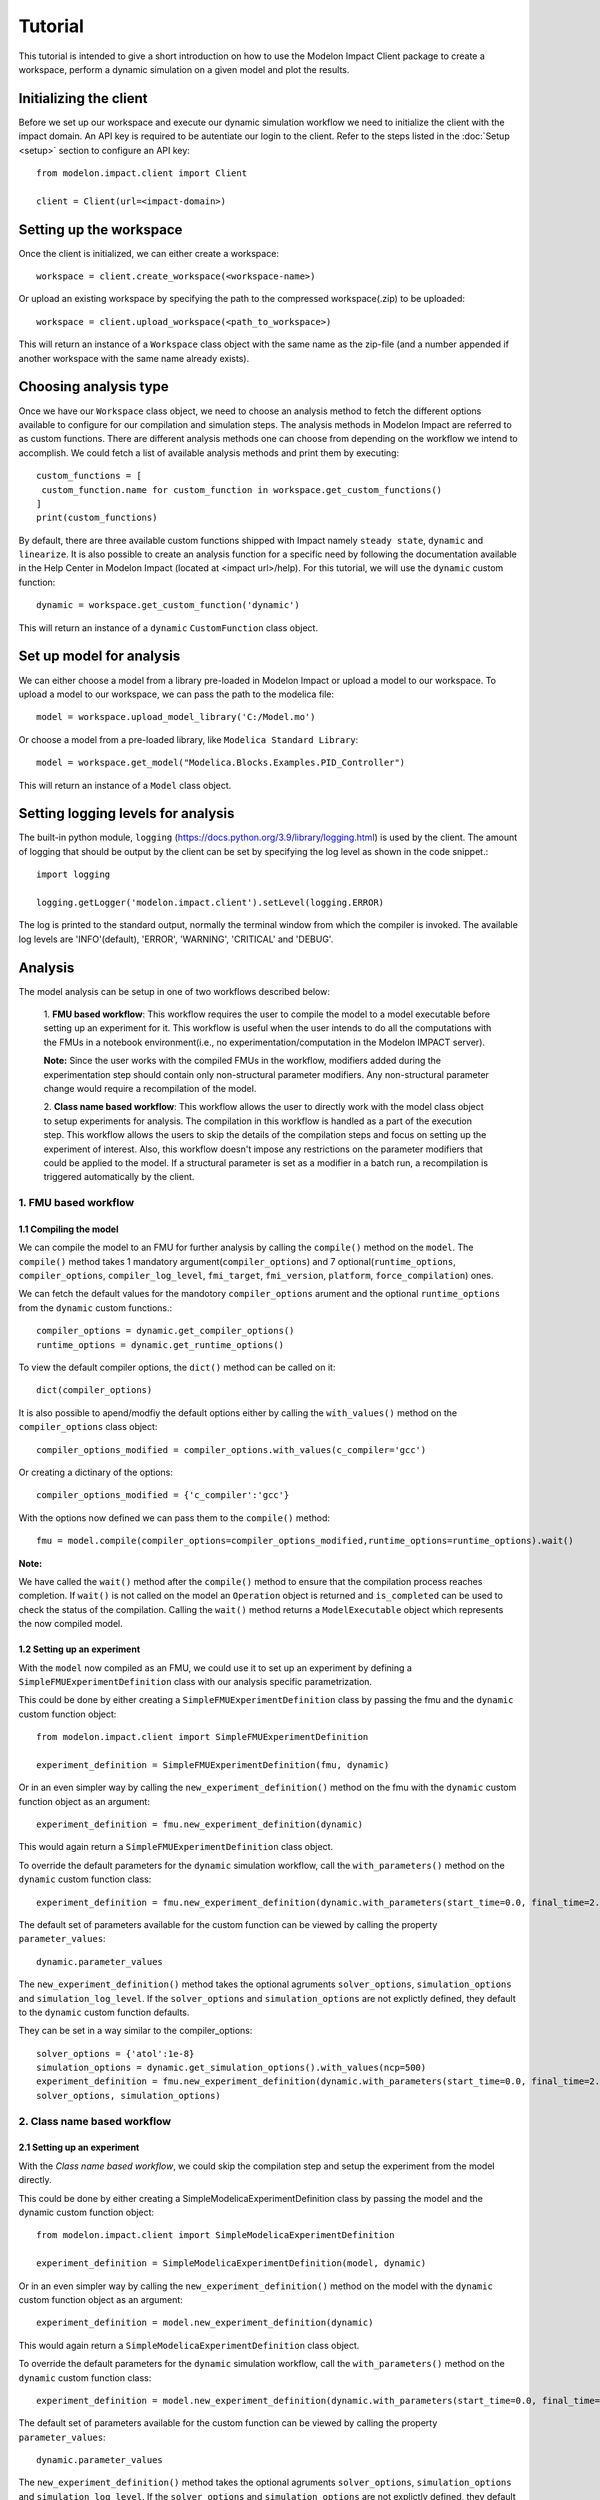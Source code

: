 Tutorial
========

This tutorial is intended to give a short introduction on how to use the Modelon Impact Client package to create a workspace, perform a dynamic
simulation on a given model and plot the results.

Initializing the client
-----------------------

Before we set up our workspace and execute our dynamic simulation workflow we need to initialize the
client with the impact domain. An API key is required to be autentiate our login to the client. Refer
to the steps listed in the :doc:`Setup <setup>` section to configure an API key::

   from modelon.impact.client import Client

   client = Client(url=<impact-domain>)

Setting up the workspace
------------------------

Once the client is initialized, we can either create a workspace::

   workspace = client.create_workspace(<workspace-name>)

Or upload an existing workspace by specifying the path to the compressed workspace(.zip) to be uploaded::

   workspace = client.upload_workspace(<path_to_workspace>)

This will return an instance of a ``Workspace`` class object with the same name as the zip-file (and
a number appended if another workspace with the same name already exists).

Choosing analysis type
----------------------

Once we have our ``Workspace`` class object, we need to choose an analysis method to fetch the different options available
to configure for our compilation and simulation steps. The analysis methods in Modelon Impact are referred to as custom functions.
There are different analysis methods one can choose from depending on the workflow we intend to accomplish.
We could fetch a list of available analysis methods and print them by executing::

   custom_functions = [
    custom_function.name for custom_function in workspace.get_custom_functions()
   ]
   print(custom_functions)

By default, there are three available custom functions shipped with Impact namely ``steady state``, ``dynamic`` and ``linearize``.
It is also possible to create an analysis function for a specific need by following the documentation available in the
Help Center in Modelon Impact (located at <impact url>/help). For this tutorial, we will use the ``dynamic`` custom function::

   dynamic = workspace.get_custom_function('dynamic')

This will return an instance of a ``dynamic`` ``CustomFunction`` class object.

Set up model for analysis
-------------------------

We can either choose a model from a library pre-loaded in Modelon Impact or upload a model to our workspace. To upload
a model to our workspace, we can pass the path to the modelica file::

   model = workspace.upload_model_library('C:/Model.mo')

Or choose a model from a pre-loaded library, like ``Modelica Standard Library``::

   model = workspace.get_model("Modelica.Blocks.Examples.PID_Controller")

This will return an instance of a ``Model`` class object.

Setting logging levels for analysis
-----------------------------------

The built-in python module, ``logging`` (https://docs.python.org/3.9/library/logging.html) is used by the client. The amount of logging that
should be output by the client can be set by specifying the log level as shown in the code snippet.::

   import logging

   logging.getLogger('modelon.impact.client').setLevel(logging.ERROR)

The log is printed to the standard output, normally the terminal window from which the compiler is invoked. The available log levels are
'INFO'(default), 'ERROR', 'WARNING', 'CRITICAL' and 'DEBUG'.

Analysis
--------

The model analysis can be setup in one of two workflows described below:

   1. **FMU based workflow**: This workflow requires the user to compile the model to a model executable
   before setting up an experiment for it. This workflow is useful when the user intends to do all the
   computations with the FMUs in a notebook environment(i.e., no experimentation/computation in the Modelon
   IMPACT server).

   **Note:** Since the user works with the compiled FMUs in the workflow, modifiers added during the
   experimentation step should contain only non-structural parameter modifiers. Any non-structural parameter change
   would require a recompilation of the model.

   2. **Class name based workflow**: This workflow allows the user to directly work with the model class object to setup
   experiments for analysis. The compilation in this workflow is handled as a part of the execution step.
   This workflow allows the users to skip the details of the compilation steps and focus on setting up the experiment
   of interest. Also, this workflow doesn't impose any restrictions on the parameter modifiers that could be
   applied to the model. If a structural parameter is set as a modifier in a batch run, a recompilation is triggered automatically
   by the client.

1. FMU based workflow
########################

1.1 Compiling the model
***********************

We can compile the model to an FMU for further analysis by calling the ``compile()`` method on the ``model``.
The ``compile()`` method takes 1 mandatory argument(``compiler_options``) and 7 optional(``runtime_options``, ``compiler_options``, ``compiler_log_level``,
``fmi_target``, ``fmi_version``, ``platform``, ``force_compilation``) ones.

We can fetch the default values for the mandotory ``compiler_options`` arument and the optional ``runtime_options`` from the
``dynamic`` custom functions.::

   compiler_options = dynamic.get_compiler_options()
   runtime_options = dynamic.get_runtime_options()

To view the default compiler options, the ``dict()`` method can be called on it::

   dict(compiler_options)

It is also possible to apend/modfiy the default options either by calling the ``with_values()`` method on the
``compiler_options`` class object::

   compiler_options_modified = compiler_options.with_values(c_compiler='gcc')

Or creating a dictinary of the options::

   compiler_options_modified = {'c_compiler':'gcc'}


With the options now defined we can pass them to the ``compile()`` method::

   fmu = model.compile(compiler_options=compiler_options_modified,runtime_options=runtime_options).wait()

**Note:**

We have called the ``wait()`` method after the ``compile()`` method to ensure that the compilation process reaches completion.
If ``wait()`` is not called on the model an ``Operation`` object is returned and ``is_completed`` can be used to check the status of the
compilation. Calling the ``wait()`` method returns a ``ModelExecutable`` object which represents the now compiled model.


1.2 Setting up an experiment
****************************

With the ``model`` now compiled as an FMU, we could use it to set up an experiment by defining a ``SimpleFMUExperimentDefinition``
class with our analysis specific parametrization.

This could be done by either creating a ``SimpleFMUExperimentDefinition`` class by passing the fmu and the ``dynamic`` custom
function object::

   from modelon.impact.client import SimpleFMUExperimentDefinition

   experiment_definition = SimpleFMUExperimentDefinition(fmu, dynamic)

Or in an even simpler way by calling the ``new_experiment_definition()`` method on the fmu with the ``dynamic`` custom function
object as an argument::

   experiment_definition = fmu.new_experiment_definition(dynamic)

This would again return a ``SimpleFMUExperimentDefinition`` class object.

To override the default parameters for the ``dynamic`` simulation workflow, call the ``with_parameters()``
method on the ``dynamic`` custom function class::

   experiment_definition = fmu.new_experiment_definition(dynamic.with_parameters(start_time=0.0, final_time=2.0))

The default set of parameters available for the custom function can be viewed by calling the property ``parameter_values``::

   dynamic.parameter_values

The ``new_experiment_definition()`` method takes the optional agruments ``solver_options``, ``simulation_options`` and
``simulation_log_level``. If the ``solver_options`` and ``simulation_options`` are not explictly defined, they default to the ``dynamic``
custom function defaults.

They can be set in a way similar to the compiler_options::

   solver_options = {'atol':1e-8}
   simulation_options = dynamic.get_simulation_options().with_values(ncp=500)
   experiment_definition = fmu.new_experiment_definition(dynamic.with_parameters(start_time=0.0, final_time=2.0),
   solver_options, simulation_options)

2. Class name based workflow
############################

2.1 Setting up an experiment
****************************

With the `Class name based workflow`, we could skip the compilation step and setup the experiment
from the model directly.

This could be done by either creating a SimpleModelicaExperimentDefinition class by passing the model
and the dynamic custom function object::

   from modelon.impact.client import SimpleModelicaExperimentDefinition

   experiment_definition = SimpleModelicaExperimentDefinition(model, dynamic)

Or in an even simpler way by calling the ``new_experiment_definition()`` method on the model with the ``dynamic`` custom function
object as an argument::

   experiment_definition = model.new_experiment_definition(dynamic)

This would again return a ``SimpleModelicaExperimentDefinition`` class object.

To override the default parameters for the ``dynamic`` simulation workflow, call the ``with_parameters()``
method on the ``dynamic`` custom function class::

   experiment_definition = model.new_experiment_definition(dynamic.with_parameters(start_time=0.0, final_time=2.0))

The default set of parameters available for the custom function can be viewed by calling the property ``parameter_values``::

   dynamic.parameter_values

The ``new_experiment_definition()`` method takes the optional agruments ``solver_options``, ``simulation_options`` and
``simulation_log_level``. If the ``solver_options`` and ``simulation_options`` are not explictly defined, they default to the ``dynamic``
custom function defaults.

They can be set in a way similar to the compiler_options::

   simulation_options = dynamic.get_simulation_options().with_values(ncp=500)
   solver_options = {'atol':1e-8}
   experiment_definition = model.new_experiment_definition(dynamic.with_parameters(start_time=0.0, final_time=2.0),
   solver_options, simulation_options)


Setting up a series of simulations
----------------------------------

Following either of the approaches listed below, the created ``experiment_definition`` can be modified to
set up a series of simulations


Operators
#########
Operators can be used to create multi-execution experiments. Here is an example where a multi-execution
experiment definition with 3 cases is created::

   from modelon.impact.client import Range

   experiment_definition = experiment_definition.with_modifiers({'PI.k': Range(10, 100, 3)})

Here the ``Range()`` operator class is used to specify the ``start_value``, ``end_value`` and ``no_of_steps`` for the parameter to sweep.
The parametrization in the examples above would configure a set of three simulation cases for the fmu with ``3`` equidistant
values set for the ``PI.k`` parameter, with a start value of ``10`` and an end value of ``100``.

It is also possible to create multi-execution experiments with an explicit list of parameter values to sweep::

   from modelon.impact.client import Choices

   experiment_definition = experiment_definition.with_modifiers({'PI.k': Choices(10, 20, 30, 40)})

Here the ``Choices()`` operator class is used to specify an explicit list of values for the parameter to sweep. The parametrization in the
examples above would configure a set of four simulation cases for the fmu with ``4`` choosen values for the ``PI.k`` parameter.

It also possible to use a combination of range and choices operator to setup a batch run::

   from modelon.impact.client import Choices

   experiment_definition = experiment_definition.with_modifiers({'PI.k': Choices(10, 20),'PI.Ti.': Range(10, 100, 3)})

Experiment extensions
#####################
The experiment extensions approach provides a more flexible and highly parametrizable way to create a multi-execution scenario.
The extensions could be defined by calling the ``with_extensions()`` method on the ``experiment_definition``
class object with a list of ``SimpleExperimentExtension()`` classes as input. The ``SimpleExperimentExtension()`` could be parametrized
with inputs such as the custom_function parameters, solver_options, simulation_options and simulation_log_level::

   from modelon.impact.client import SimpleExperimentExtension

   experiment_extension_1 = SimpleExperimentExtension(
      parameter_modifiers={'final_time': 2.0},
      solver_options={'atol': 1e-9},
      simulation_options=dynamic.get_simulation_options().with_values(ncp=1500),
   )
   experiment_extension_2 = SimpleExperimentExtension(
      parameter_modifiers={'final_time': 5.0},
      solver_options={'atol': 1e-10},
      simulation_options=dynamic.get_simulation_options().with_values(ncp=1200),
   )

This would create two simulation cases with different solver and simulation settings. It is also possible to have different
variable modifiers for each of these cases. This could be done by calling the ``with_modifiers()`` method on the
``SimpleExperimentExtension()`` class::

   experiment_extension_1 = experiment_extension_1.with_modifiers({'PI.k': 25})
   experiment_extension_2 = experiment_extension_2.with_modifiers({'PI.Ti': 5})

The extensions could be passed on as a list of argument to the ``with_extensions()`` method on the ``experiment_definition``
class object::

   experiment_definition = experiment_definition.with_extensions(
      [experiment_extension_1, experiment_extension_2]
   )

A simpler approach for parameterization also exists for scenarios where only variable modifiers are varied for setting up
multi-execution cases. This could be done by calling the ``with_cases()`` method on the ``experiment_definition`` class object
with the variable modifiers as inputs::

   experiment_definition = experiment_definition.with_cases([{'PI.k': 20}, {'PI.k': 30}])

**Note:**

It is not supported to have both range operator and experiment extensions defined for an experiment. The simulation cases
could only be set up with one of the two methods. However, it is allowed to call the  ``with_modifiers`` method on the
``experiment_definition`` class to specify variable to modify. The modified variable in such a scenario would be set in all
the cases defined using the ``with_extensions()`` or ``with_cases()`` method calls. If the same variable modifier is
set in both ``experiment_definition`` and extensions, the one set in the extensions would gain precedence, overriding the former.


Executing the experiment
------------------------

The experiment definition set up can now be passed to the ``execute()`` function::

   exp = workspace.execute(experiment_definition).wait()

The ``wait()`` function call here accomplishes a similar purpose like the one called on the ``compile()`` function earlier.
Here, the ``Experiment`` class is returned upon completion of the simulation.

Plotting the results
--------------------

With the simulation completed now, we could now plot the result trajectories from the batch simulation we setup earlier.
The ``Experiment`` class we got in our previous step has a set of three cases with trajectories for the three different parameter
values we specified for the ``PI.k`` parameter. To fetch the case trajectories for a given experiment the ``get_cases()``
method can be called on the experiment and further it could be checked if the cases did simulate successfully by calling
the ``is_successful()`` method on the case. The ``get_trajectories()`` function can be called on the individual ``case`` objects to
fetch the ``Result`` class object for that specific case.

To plot the results, the variable names of interest could be passed as index variables on the ``Result`` class object::

   import matplotlib.pyplot as plt

   plt.figure(1)
   plt.clf()
   for case in exp.get_cases():
      if case.is_successful():
         result = case.get_trajectories()
         plt.plot(result['time'], result['inertia1.phi'])
   plt.grid()
   plt.show()

In case, the user wishes to fetch many result variables together, the below workflow could be followed::

   result = exp.get_trajectories(['inertia1.phi', 'time'])
   height_1 = result['case_1']['inertia1.phi']
   time_1 = result['case_1']['time']
   height_2 = result['case_2']['inertia1.phi']
   time_2 = result['case_2']['time']
   height_3 = result['case_3']['inertia1.phi']
   time_3 = result['case_3']['time']

